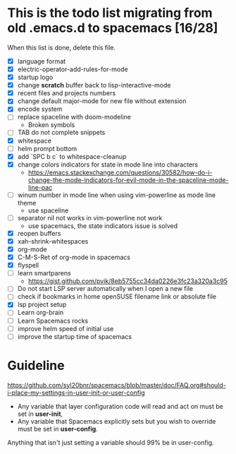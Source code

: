 * This is the todo list migrating from old .emacs.d to spacemacs [16/28]
  When this list is done, delete this file.
- [X] language format
- [X] electric-operator-add-rules-for-mode
- [X] startup logo
- [X] change *scratch* buffer back to lisp-interactive-mode
- [X] recent files and projects numbers
- [X] change default major-mode for new file without extension
- [X] encode system
- [-] replace spaceline with doom-modeline
  + Broken symbols
- [-] TAB do not complete snippets
- [X] whitespace
- [-] helm prompt bottom
- [X] add `SPC b c` to whitespace-cleanup
- [X] change colors indicators for state in mode line into characters
  + https://emacs.stackexchange.com/questions/30582/how-do-i-change-the-mode-indicators-for-evil-mode-in-the-spaceline-mode-line-pac
- [-] winum number in mode line when using vim-powerline as mode line theme
  + use spaceline
- [-] separator nil not works in vim-powerline not work
  - use spacemacs, the state indicators issue is solved
- [X] reopen buffers
- [X] xah-shrink-whitespaces
- [X] org-mode
- [X] C-M-S-Ret of org-mode in spacemacs
- [X] flyspell
- [-] learn smartparens
  + https://gist.github.com/pvik/8eb5755cc34da0226e3fc23a320a3c95
- [ ] Do not start LSP server automatically when I open a new file
- [ ] check if bookmarks in home openSUSE filename link or absolute file
- [X] lsp project setup
- [ ] Learn org-brain
- [ ] Learn Spacemacs rocks
- [ ] improve helm speed of initial use
- [ ] improve the startup time of spacemacs

* Guideline
https://github.com/syl20bnr/spacemacs/blob/master/doc/FAQ.org#should-i-place-my-settings-in-user-init-or-user-config
- Any variable that layer configuration code will read and act on must be set in *user-init*,
- Any variable that Spacemacs explicitly sets but you wish to override must be set in *user-config*.

Anything that isn't just setting a variable should 99% be in user-config.
